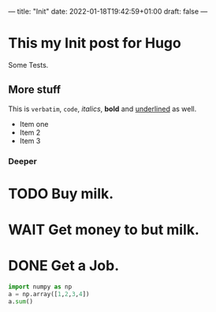---
title: "Init"
date: 2022-01-18T19:42:59+01:00
draft: false
---

* This my Init post for Hugo

Some Tests.

** More stuff
This is ~verbatim~, =code=, /italics/, *bold* and _underlined_ as well.
- Item one
- Item 2
- Item 3

*** Deeper
* TODO Buy milk.
* WAIT Get money to but milk.
* DONE Get a Job.

#+BEGIN_SRC python
    import numpy as np
    a = np.array([1,2,3,4])
    a.sum()
#+END_SRC
